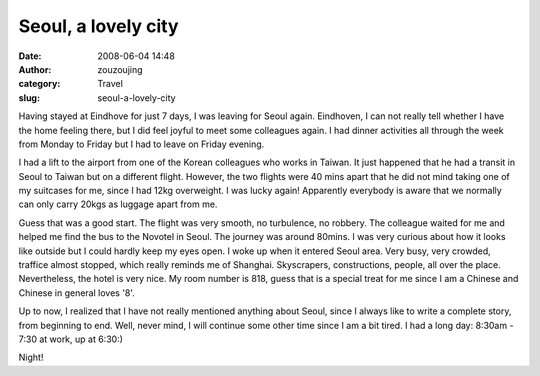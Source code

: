 Seoul, a lovely city
####################
:date: 2008-06-04 14:48
:author: zouzoujing
:category: Travel
:slug: seoul-a-lovely-city

Having stayed at Eindhove for just 7 days, I was leaving for Seoul
again. Eindhoven, I can not really tell whether I have the home feeling
there, but I did feel joyful to meet some colleagues again. I had dinner
activities all through the week from Monday to Friday but I had to leave
on Friday evening.

I had a lift to the airport from one of the Korean colleagues who works
in Taiwan. It just happened that he had a transit in Seoul to Taiwan but
on a different flight. However, the two flights were 40 mins apart that
he did not mind taking one of my suitcases for me, since I had 12kg
overweight. I was lucky again! Apparently everybody is aware that we
normally can only carry 20kgs as luggage apart from me.

Guess that was a good start. The flight was very smooth, no turbulence,
no robbery. The colleague waited for me and helped me find the bus to
the Novotel in Seoul. The journey was around 80mins. I was very curious
about how it looks like outside but I could hardly keep my eyes open. I
woke up when it entered Seoul area. Very busy, very crowded, traffice
almost stopped, which really reminds me of Shanghai. Skyscrapers,
constructions, people, all over the place. Nevertheless, the hotel is
very nice. My room number is 818, guess that is a special treat for me
since I am a Chinese and Chinese in general loves '8'.

Up to now, I realized that I have not really mentioned anything about
Seoul, since I always like to write a complete story, from beginning to
end. Well, never mind, I will continue some other time since I am a bit
tired. I had a long day: 8:30am - 7:30 at work, up at 6:30:)

Night!
